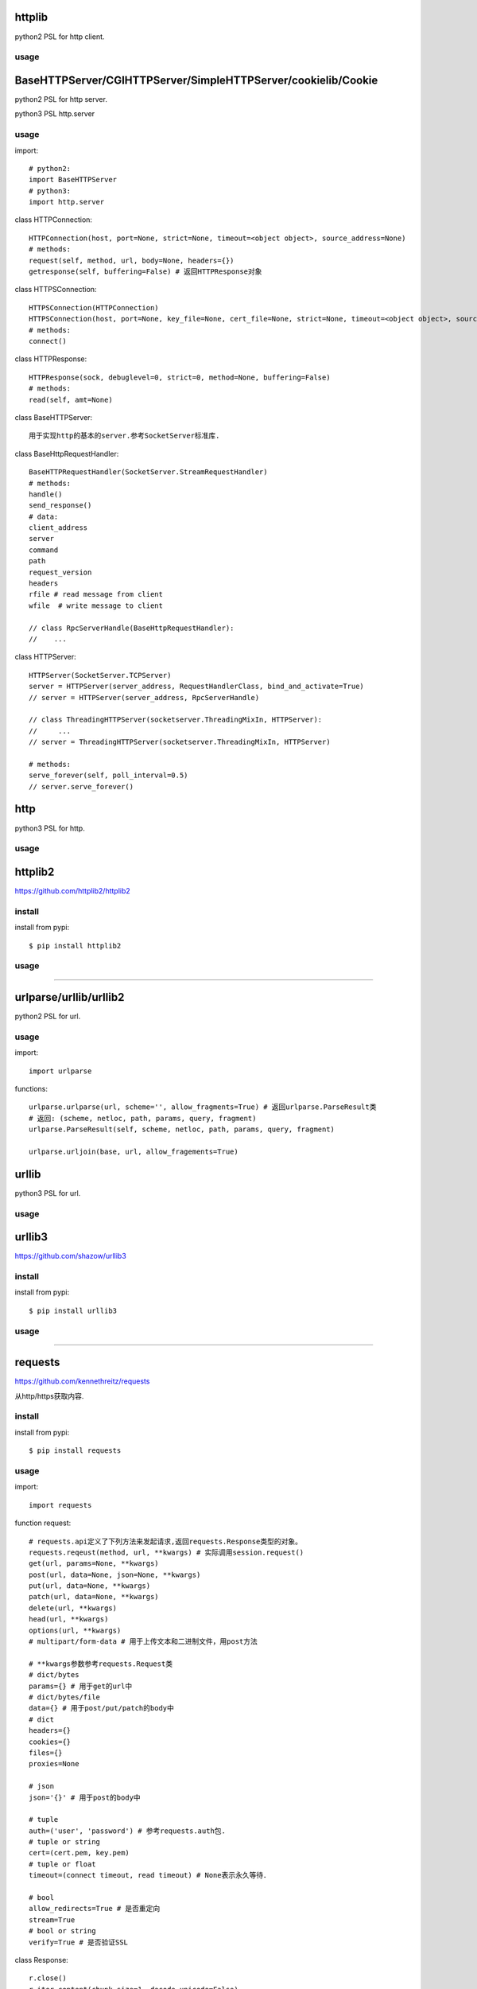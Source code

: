 .. _http:

httplib
=======

python2 PSL for http client.

usage
-----

BaseHTTPServer/CGIHTTPServer/SimpleHTTPServer/cookielib/Cookie
==============================================================

python2 PSL for http server.

python3 PSL http.server

usage
-----

import::

    # python2:
    import BaseHTTPServer
    # python3:
    import http.server

class HTTPConnection::

    HTTPConnection(host, port=None, strict=None, timeout=<object object>, source_address=None)
    # methods:
    request(self, method, url, body=None, headers={})
    getresponse(self, buffering=False) # 返回HTTPResponse对象

class HTTPSConnection::

    HTTPSConnection(HTTPConnection)
    HTTPSConnection(host, port=None, key_file=None, cert_file=None, strict=None, timeout=<object object>, source_address=None)
    # methods:
    connect()

class HTTPResponse::

    HTTPResponse(sock, debuglevel=0, strict=0, method=None, buffering=False)
    # methods:
    read(self, amt=None)

class BaseHTTPServer::

    用于实现http的基本的server.参考SocketServer标准库.

class BaseHttpRequestHandler::

    BaseHTTPRequestHandler(SocketServer.StreamRequestHandler)
    # methods:
    handle()
    send_response()
    # data:
    client_address
    server
    command
    path
    request_version
    headers
    rfile # read message from client
    wfile  # write message to client

    // class RpcServerHandle(BaseHttpRequestHandler):
    //    ...

class HTTPServer::

    HTTPServer(SocketServer.TCPServer)
    server = HTTPServer(server_address, RequestHandlerClass, bind_and_activate=True)
    // server = HTTPServer(server_address, RpcServerHandle)

    // class ThreadingHTTPServer(socketserver.ThreadingMixIn, HTTPServer):
    //     ...
    // server = ThreadingHTTPServer(socketserver.ThreadingMixIn, HTTPServer)

    # methods:
    serve_forever(self, poll_interval=0.5)
    // server.serve_forever()

http
====

python3 PSL for http.

usage
-----

httplib2
========

https://github.com/httplib2/httplib2

install
-------

install from pypi::

    $ pip install httplib2

usage
-----

-------------------------------------------------------------------------------

urlparse/urllib/urllib2
=======================

python2 PSL for url.

usage
-----

import::

    import urlparse

functions::

    urlparse.urlparse(url, scheme='', allow_fragments=True) # 返回urlparse.ParseResult类
    # 返回: (scheme, netloc, path, params, query, fragment)
    urlparse.ParseResult(self, scheme, netloc, path, params, query, fragment)

    urlparse.urljoin(base, url, allow_fragements=True)

urllib
======

python3 PSL for url.

usage
-----


urllib3
=======

https://github.com/shazow/urllib3

install
-------

install from pypi::

    $ pip install urllib3

usage
-----

-------------------------------------------------------------------------------

requests
========

`<https://github.com/kennethreitz/requests>`_

从http/https获取内容.

install
-------

install from pypi::

    $ pip install requests

usage
-----

import::

    import requests

function request::

    # requests.api定义了下列方法来发起请求,返回requests.Response类型的对象。
    requests.reqeust(method, url, **kwargs) # 实际调用session.request()
    get(url, params=None, **kwargs)
    post(url, data=None, json=None, **kwargs)
    put(url, data=None, **kwargs)
    patch(url, data=None, **kwargs)
    delete(url, **kwargs)
    head(url, **kwargs)
    options(url, **kwargs)
    # multipart/form-data # 用于上传文本和二进制文件，用post方法

    # **kwargs参数参考requests.Request类
    # dict/bytes
    params={} # 用于get的url中
    # dict/bytes/file
    data={} # 用于post/put/patch的body中
    # dict
    headers={}
    cookies={}
    files={}
    proxies=None

    # json
    json='{}' # 用于post的body中

    # tuple
    auth=('user', 'password') # 参考requests.auth包.
    # tuple or string
    cert=(cert.pem, key.pem)
    # tuple or float
    timeout=(connect timeout, read timeout) # None表示永久等待．

    # bool
    allow_redirects=True # 是否重定向
    stream=True
    # bool or string
    verify=True # 是否验证SSL

class Response::

    r.close()
    r.iter_content(chunk_size=1, decode_unicode=False)
    r.iter_lines(chunk_size=512, decode_unicode=None, delimiter=None)
    r.json(**kwargs) # 返回dict / [dict1, dict2, ...]
    r.raise_for_status()
    # Data:
    r.content # 返回str类型, 通过json.loads转化为dict.
    r.text # 返回unicode类型
    r.headers # 返回headers
    r.apparent_encoding
    r.is_permanent_redirect
    r.is_redirect
    r.links
    r.ok # True/False
    r.status_code # ok:200
    r.url # 返回URL
    r.history
    # other data
    r.encoding # 查看或设置编码
    r.raw
    r.cookies
    r.elapsed.seconds/microseconds/days

class Sessions::

    from requests.sessions import Session
    会话对象让你能够跨请求保持某些参数。它也会在同一个 Session实例发出的所有请求之间保持cookie.

    # methods:
    requests.reqeust(method, url, **kwargs)
    get(url, params=None, **kwargs)
    post(url, data=None, json=None, **kwargs)
    put(url, data=None, **kwargs)
    patch(url, data=None, **kwargs)
    delete(url, **kwargs)
    head(url, **kwargs)
    options(url, **kwargs)

class Auth::

    身份认证．

    from requests.auth import HTTPBasicAuth
    auth = HTTPBasicAuth(username, password)

    from requests.auth import HTTPDigestAuth
    auth = HTTPDigestAuth(username, password)


requests_toolbelt
=================

install
-------

install from pypi::

    $ pip install requests-toolbelt

usage
-----

import::

    import requests

class SourceAddressAdapter::

    from requests_toolbelt.adapters.source import SourceAddressAdapter

    # specify ip address for client.
    s = requests.Session()
    s.mount('http://', SourceAddressAdapter(ip))
    s.mount('https://', SourceAddressAdapter(ip))
    response = s.post(url, stream=True, ...)
    # get client ip from response.
    response.raw._fp.fp._sock.getpeername()
    response.raw._fp.fp._sock.getsockname()

-------------------------------------------------------------------------------

bs4
===

`<https://www.crummy.com/software/BeautifulSoup/>`_

从XML和HTML文件中提取数据

使用BeautifulSoup处理后文档都是unicode格式，输出都是utf-8格式。

install
-------

install from pypi::

    $ pip install beautifulsoup4

install from binary::

    $ sudo apt-get install Python-bs4

usage
-----

import::

    from bs4 import BeautifulSoup

class BeautifulSoup::

    BeautifulSoup(markup='', features=None, builder=None, parse_only=None, from_encoding=None, exclude_encodings=None, **kwargs)
    soup = BeautifulSoup(r.content, 'lxml') # 返回BeautifulSoup类型对象, 默认html格式
    soup = BeautifulSoup(r.content, "xml") # xml格式
    soup = BeautifulSoup(r.content, "lxml-xml") # 同上
    soup = BeautifulSoup(r.content, "html5lib") # html5格式
    # BeautifulSoup 解析出的python对象有四类： Tag, NavigableString, BeautifulSoup, Comment
    prettify(self, encoding=None, formatter='minimal')
    print(soup.prettify()) # 格式化后以unicode编码输出
    get_text(self, separator=u'', strip=False, types=(<class 'bs4.element.NavigableString'>, <class 'bs4.element.CData'>))
    soup.get_text() # 获取tag中所有内容，以unicode字符串返回
    find(self, name=None, attrs={}, recursive=True, text=None, **kwargs) # 搜索当前节点和子孙节点，查找第一个,返回一个Tag对象
    find_all(self, name=None, attrs={}, recursive=True, text=None, limit=None, **kwargs) # 搜索所有节点，返回Tag对象的列表
    find_parent(self, name=None, attrs={}, **kwargs) # 搜索当前节点的父辈节点
    find_parents(self, name=None, attrs={}, limit=None, **kwargs) # 搜索当前节点的父辈节点
    find_next_sibling(self, name=None, attrs={}, text=None, **kwargs) # 往后搜索当前节点兄弟节点
    find_previous_sibling(self, name=None, attrs={}, text=None, **kwargs) # 往前搜索当前节点的兄弟节点

class Tag::

    tag = soup.<tag-name> # 返回一个Tag类型对象
    tag = soup.<tag-name>.<tag-name>...
    tag.name # tag名字
    tag.attrs # tag类型有很多属性,字典类型
    tag.contents # 将tag子节点以列表方式输出
    tag.children
    tag.parent
    tag.next_sibling # 返回下一个兄弟节点
    tag.previous_sibling # 返回上一个兄弟节点
    tag.next_element # 返回下一个字符串或tag
    tag.previous_element # 返回上一个字符串或tag

class NavigableString::

    ns = tag.string # 返回一个NavigableString类型对象
    unicode(ns) # 转换成unicode
    ns.replace_with(self, replace_with) # 修改内容

class Comment::

    # Comment, 一个特殊的NavigableString对象,只针对有注释的Tag
    comment = soup.<tag-with-comment>.string # 返回Comment类型对象

-------------------------------------------------------------------------------

HTMLParser
==========

python2 PSL for html/xml.

usage
-----

htmlentitydefs
==============

python2 PSL for html.

usage
-----

html
====

python3 PSL for html/xml

python3中更名为html.parser

usage
-----

xml
===

PSL for xml.

usage
-----

    from xml.etree.ElementTree import ElementTree

lxml
====

`<https://github.com/lxml/lxml>`_

XML和HTML的解析器

install
-------

usage
-----

import::

    from lxml import etree

functions::

    etree.fromstring(text, parser=None, base_url=None) #text是一个string，返回xml的根节点lxml.etree._Element类型的迭代器
    etree.Element(_tag, attrib=None, nsmap=None, **_extra) # 创建一个Element对象,_tag指定节点，比如xml。

    xml_root = etree.Element('xml')
    html_root = etree.Element('html')
    etree.SubElement(_parent, _tag, attrib=None, nsmap=None, **_extra) #往父节点添加子节点，返回Element实例
    tmp_root = etree.SubElement(xml_root, _tag)

html5lib
========

`<https://github.com/html5lib/html5lib-python>`_

install
-------

usage
-----

xmltodict
=========

`<https://github.com/martinblech/xmltodict>`_

install
-------

usage
-----

